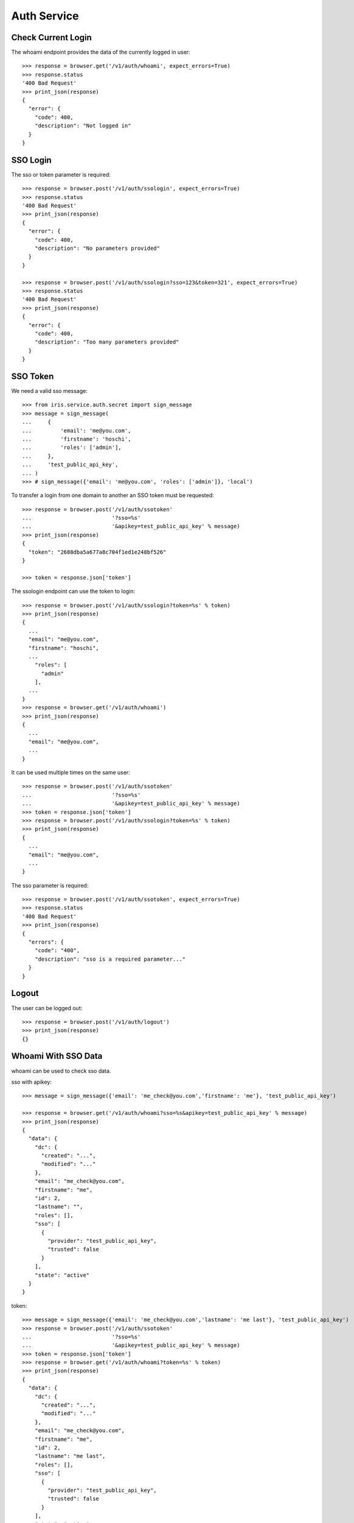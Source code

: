============
Auth Service
============


Check Current Login
===================

The whoami endpoint provides the data of the currently logged in user::

    >>> response = browser.get('/v1/auth/whoami', expect_errors=True)
    >>> response.status
    '400 Bad Request'
    >>> print_json(response)
    {
      "error": {
        "code": 400,
        "description": "Not logged in"
      }
    }


SSO Login
=========

The sso or token parameter is required::

    >>> response = browser.post('/v1/auth/ssologin', expect_errors=True)
    >>> response.status
    '400 Bad Request'
    >>> print_json(response)
    {
      "error": {
        "code": 400,
        "description": "No parameters provided"
      }
    }

    >>> response = browser.post('/v1/auth/ssologin?sso=123&token=321', expect_errors=True)
    >>> response.status
    '400 Bad Request'
    >>> print_json(response)
    {
      "error": {
        "code": 400,
        "description": "Too many parameters provided"
      }
    }


SSO Token
=========

We need a valid sso message::

    >>> from iris.service.auth.secret import sign_message
    >>> message = sign_message(
    ...     {
    ...         'email': 'me@you.com',
    ...         'firstname': 'hoschi',
    ...         'roles': ['admin'],
    ...     },
    ...     'test_public_api_key',
    ... )
    >>> # sign_message({'email': 'me@you.com', 'roles': ['admin']}, 'local')

To transfer a login from one domain to another an SSO token must be
requested::

    >>> response = browser.post('/v1/auth/ssotoken'
    ...                         '?sso=%s'
    ...                         '&apikey=test_public_api_key' % message)
    >>> print_json(response)
    {
      "token": "2688dba5a677a8c704f1ed1e248bf526"
    }

    >>> token = response.json['token']

The ssologin endpoint can use the token to login::

    >>> response = browser.post('/v1/auth/ssologin?token=%s' % token)
    >>> print_json(response)
    {
      ...
      "email": "me@you.com",
      "firstname": "hoschi",
      ...
        "roles": [
          "admin"
        ],
      ...
    }
    >>> response = browser.get('/v1/auth/whoami')
    >>> print_json(response)
    {
      ...
      "email": "me@you.com",
      ...
    }

It can be used multiple times on the same user::

    >>> response = browser.post('/v1/auth/ssotoken'
    ...                         '?sso=%s'
    ...                         '&apikey=test_public_api_key' % message)
    >>> token = response.json['token']
    >>> response = browser.post('/v1/auth/ssologin?token=%s' % token)
    >>> print_json(response)
    {
      ...
      "email": "me@you.com",
      ...
    }

The sso parameter is required::

    >>> response = browser.post('/v1/auth/ssotoken', expect_errors=True)
    >>> response.status
    '400 Bad Request'
    >>> print_json(response)
    {
      "errors": {
        "code": "400",
        "description": "sso is a required parameter..."
      }
    }


Logout
======

The user can be logged out::

    >>> response = browser.post('/v1/auth/logout')
    >>> print_json(response)
    {}


Whoami With SSO Data
====================

whoami can be used to check sso data.

sso with apikey::

    >>> message = sign_message({'email': 'me_check@you.com','firstname': 'me'}, 'test_public_api_key')

    >>> response = browser.get('/v1/auth/whoami?sso=%s&apikey=test_public_api_key' % message)
    >>> print_json(response)
    {
      "data": {
        "dc": {
          "created": "...",
          "modified": "..."
        },
        "email": "me_check@you.com",
        "firstname": "me",
        "id": 2,
        "lastname": "",
        "roles": [],
        "sso": [
          {
            "provider": "test_public_api_key",
            "trusted": false
          }
        ],
        "state": "active"
      }
    }

token::

    >>> message = sign_message({'email': 'me_check@you.com','lastname': 'me last'}, 'test_public_api_key')
    >>> response = browser.post('/v1/auth/ssotoken'
    ...                         '?sso=%s'
    ...                         '&apikey=test_public_api_key' % message)
    >>> token = response.json['token']
    >>> response = browser.get('/v1/auth/whoami?token=%s' % token)
    >>> print_json(response)
    {
      "data": {
        "dc": {
          "created": "...",
          "modified": "..."
        },
        "email": "me_check@you.com",
        "firstname": "me",
        "id": 2,
        "lastname": "me last",
        "roles": [],
        "sso": [
          {
            "provider": "test_public_api_key",
            "trusted": false
          }
        ],
        "state": "active"
      }
    }
